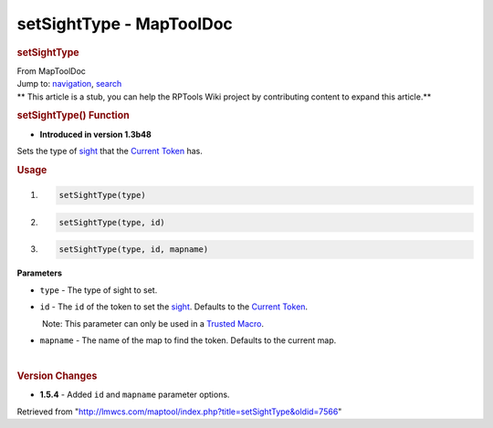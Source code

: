 =========================
setSightType - MapToolDoc
=========================

.. contents::
   :depth: 3
..

.. container:: noprint
   :name: mw-page-base

.. container:: noprint
   :name: mw-head-base

.. container:: mw-body
   :name: content

   .. container:: mw-indicators

   .. rubric:: setSightType
      :name: firstHeading
      :class: firstHeading

   .. container:: mw-body-content
      :name: bodyContent

      .. container::
         :name: siteSub

         From MapToolDoc

      .. container::
         :name: contentSub

      .. container:: mw-jump
         :name: jump-to-nav

         Jump to: `navigation <#mw-head>`__, `search <#p-search>`__

      .. container:: mw-content-ltr
         :name: mw-content-text

         .. container:: template_stub

            ** This article is a stub, you can help the RPTools Wiki
            project by contributing content to expand this article.**

         .. rubric:: setSightType() Function
            :name: setsighttype-function

         .. container:: template_version

            • **Introduced in version 1.3b48**

         .. container:: template_description

            Sets the type of
            `sight </maptool/index.php?title=Token:sight&action=edit&redlink=1>`__
            that the `Current Token <Current_Token>`__
            has.

         .. rubric:: Usage
            :name: usage

         .. container:: mw-geshi mw-code mw-content-ltr

            .. container:: mtmacro source-mtmacro

               #. .. code-block:: none

                     setSightType(type)

               #. .. code-block:: none

                     setSightType(type, id)

               #. .. code-block:: none

                     setSightType(type, id, mapname)

         **Parameters**

         -  ``type`` - The type of sight to set.
         -  ``id`` - The ``id`` of the token to set the
            `sight </maptool/index.php?title=Token:sight&action=edit&redlink=1>`__.
            Defaults to the `Current
            Token <Current_Token>`__.

            .. container:: template_trusted_param

                Note: This parameter can only be used in a `Trusted
               Macro <Trusted_Macro>`__. 

         -  ``mapname`` - The name of the map to find the token.
            Defaults to the current map.

         | 

         .. rubric:: Version Changes
            :name: version-changes

         .. container:: template_changes

            -  **1.5.4** - Added ``id`` and ``mapname`` parameter
               options.

      .. container:: printfooter

         Retrieved from
         "http://lmwcs.com/maptool/index.php?title=setSightType&oldid=7566"

